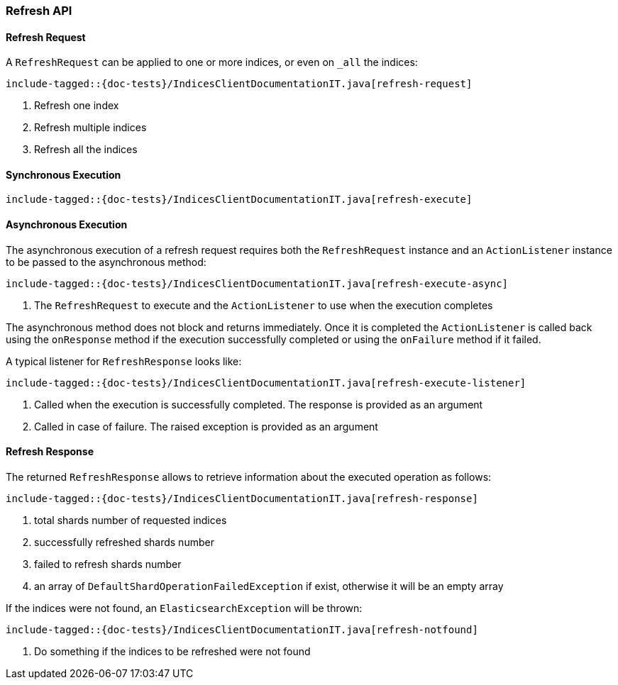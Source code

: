 [[java-rest-high-refresh]]
=== Refresh API

[[java-rest-high-refresh-request]]
==== Refresh Request

A `RefreshRequest` can be applied to one or more indices, or even on `_all` the indices:

["source","java",subs="attributes,callouts,macros"]
--------------------------------------------------
include-tagged::{doc-tests}/IndicesClientDocumentationIT.java[refresh-request]
--------------------------------------------------
<1> Refresh one index
<2> Refresh multiple indices
<3> Refresh all the indices

[[java-rest-high-refresh-sync]]
==== Synchronous Execution

["source","java",subs="attributes,callouts,macros"]
--------------------------------------------------
include-tagged::{doc-tests}/IndicesClientDocumentationIT.java[refresh-execute]
--------------------------------------------------

[[java-rest-high-refresh-async]]
==== Asynchronous Execution

The asynchronous execution of a refresh request requires both the `RefreshRequest`
instance and an `ActionListener` instance to be passed to the asynchronous
method:

["source","java",subs="attributes,callouts,macros"]
--------------------------------------------------
include-tagged::{doc-tests}/IndicesClientDocumentationIT.java[refresh-execute-async]
--------------------------------------------------
<1> The `RefreshRequest` to execute and the `ActionListener` to use when
the execution completes

The asynchronous method does not block and returns immediately. Once it is
completed the `ActionListener` is called back using the `onResponse` method
if the execution successfully completed or using the `onFailure` method if
it failed.

A typical listener for `RefreshResponse` looks like:

["source","java",subs="attributes,callouts,macros"]
--------------------------------------------------
include-tagged::{doc-tests}/IndicesClientDocumentationIT.java[refresh-execute-listener]
--------------------------------------------------
<1> Called when the execution is successfully completed. The response is
provided as an argument
<2> Called in case of failure. The raised exception is provided as an argument

[[java-rest-high-refresh-response]]
==== Refresh Response

The returned `RefreshResponse` allows to retrieve information about the
executed operation as follows:

["source","java",subs="attributes,callouts,macros"]
--------------------------------------------------
include-tagged::{doc-tests}/IndicesClientDocumentationIT.java[refresh-response]
--------------------------------------------------
<1> total shards number of requested indices
<2> successfully refreshed shards number
<3> failed to refresh shards number
<4> an array of `DefaultShardOperationFailedException` if exist, otherwise it will be an empty array

If the indices were not found, an `ElasticsearchException` will be thrown:

["source","java",subs="attributes,callouts,macros"]
--------------------------------------------------
include-tagged::{doc-tests}/IndicesClientDocumentationIT.java[refresh-notfound]
--------------------------------------------------
<1> Do something if the indices to be refreshed were not found